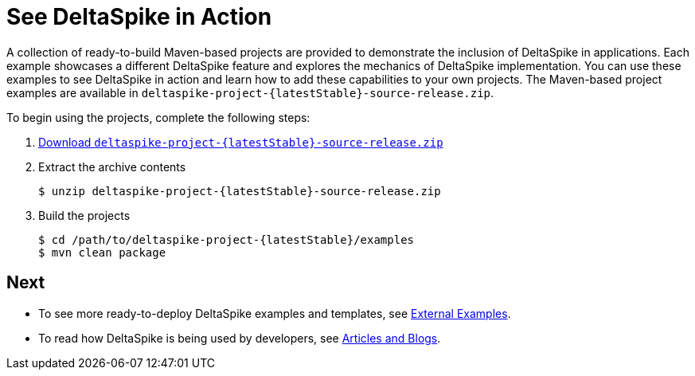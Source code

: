 = See DeltaSpike in Action

:Notice: Licensed to the Apache Software Foundation (ASF) under one or more contributor license agreements. See the NOTICE file distributed with this work for additional information regarding copyright ownership. The ASF licenses this file to you under the Apache License, Version 2.0 (the "License"); you may not use this file except in compliance with the License. You may obtain a copy of the License at. http://www.apache.org/licenses/LICENSE-2.0 . Unless required by applicable law or agreed to in writing, software distributed under the License is distributed on an "AS IS" BASIS, WITHOUT WARRANTIES OR  CONDITIONS OF ANY KIND, either express or implied. See the License for the specific language governing permissions and limitations under the License.

:toc:

A collection of ready-to-build Maven-based projects are provided to demonstrate the inclusion of DeltaSpike in applications. Each example showcases a different DeltaSpike feature and explores the mechanics of DeltaSpike implementation. You can use these examples to see DeltaSpike in action and learn how to add these capabilities to your own projects. The Maven-based project examples are available in `deltaspike-project-{latestStable}-source-release.zip`.
	
To begin using the projects, complete the following steps:

. link:https://deltaspike.apache.org/download.html[Download `deltaspike-project-{latestStable}-source-release.zip`]
. Extract the archive contents
+
[subs="+attributes"]
----
$ unzip deltaspike-project-{latestStable}-source-release.zip
----
+
. Build the projects
+
[subs="+attributes"]
----
$ cd /path/to/deltaspike-project-{latestStable}/examples
$ mvn clean package
----

== Next
* To see more ready-to-deploy DeltaSpike examples and templates, see <<external#,External Examples>>.
* To read how DeltaSpike is being used by developers, see <<articles#,Articles and Blogs>>.